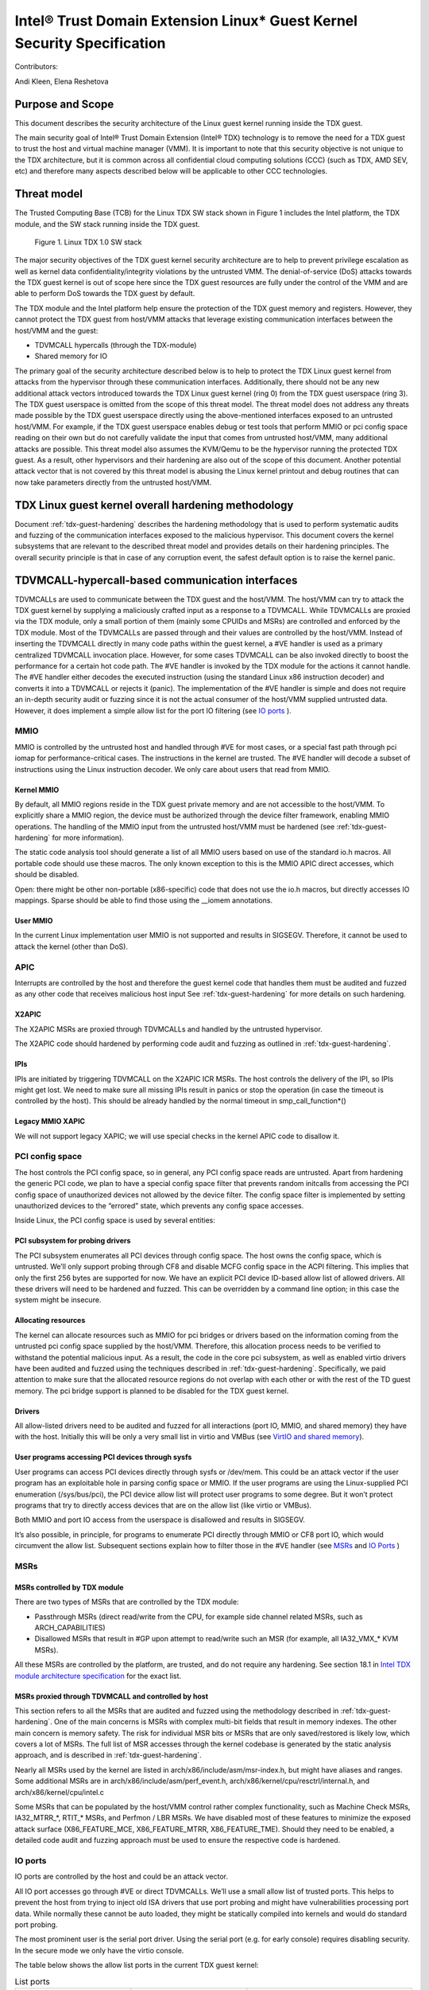 .. _security-spec:

Intel® Trust Domain Extension Linux\* Guest Kernel Security Specification
#########################################################################

Contributors:

Andi Kleen, Elena Reshetova

Purpose and Scope
=================

This document describes the security architecture of
the Linux guest kernel running inside the TDX guest.

The main security goal of Intel® Trust Domain Extension (Intel® TDX)
technology is to remove the need for a TDX guest to trust the host and
virtual machine manager (VMM). It is important to note that this
security objective is not unique to the TDX architecture, but it is
common across all confidential cloud computing solutions (CCC) (such as
TDX, AMD SEV, etc) and therefore many aspects described below will be
applicable to other CCC technologies.


Threat model
============

The Trusted Computing Base (TCB)
for the Linux TDX SW stack shown in Figure 1 includes the Intel
platform, the TDX module, and the SW stack running inside the TDX guest.

.. figure:: images/linux-tdx-sw-stack.png
   :width: 3.63944in
   :height: 3.65625in

   Figure 1. Linux TDX 1.0 SW stack

The major security
objectives of the TDX guest kernel security architecture are to help to prevent
privilege escalation as well as kernel data confidentiality/integrity
violations by the untrusted VMM. The denial-of-service (DoS) attacks
towards the TDX guest kernel is out of scope here since
the TDX guest resources are fully under the control of the VMM and are
able to perform DoS towards the TDX guest by default.

The TDX module and the Intel platform help ensure the protection of the TDX
guest memory and registers. However, they cannot protect the TDX guest
from host/VMM attacks that leverage existing communication interfaces
between the host/VMM and the guest:

-  TDVMCALL hypercalls (through the TDX-module)

-  Shared memory for IO

The primary goal of the security architecture described below is to help to
protect the TDX Linux guest kernel from attacks from the hypervisor
through these communication interfaces. Additionally, there should not
be any new additional attack vectors introduced towards the TDX Linux
guest kernel (ring 0) from the TDX guest userspace (ring 3). The TDX
guest userspace is omitted from the scope of this threat model. The
threat model does not address any threats made possible by the TDX guest
userspace directly using the above-mentioned interfaces exposed to an
untrusted host/VMM. For example, if the TDX guest userspace enables
debug or test tools that perform MMIO or pci config space reading on
their own but do not carefully validate the input that comes from
untrusted host/VMM, many additional attacks are possible. This threat
model also assumes the KVM/Qemu to be the hypervisor running the
protected TDX guest. As a result, other hypervisors and their hardening
are also out of the scope of this document. Another potential attack
vector that is not covered by this threat model is abusing the Linux
kernel printout and debug routines that can now take parameters directly
from the untrusted host/VMM.

TDX Linux guest kernel overall hardening methodology
====================================================

Document :ref:`tdx-guest-hardening` describes the hardening methodology
that is used to perform systematic audits and fuzzing of the communication
interfaces exposed to the malicious hypervisor. This document covers the
kernel subsystems that are relevant to the described threat model and provides
details on their hardening principles. The overall security principle is
that in case of any corruption event, the safest default option is to
raise the kernel panic.

TDVMCALL-hypercall-based communication interfaces
=================================================

TDVMCALLs are used to communicate between the TDX guest and the
host/VMM. The host/VMM can try to attack the TDX guest kernel by
supplying a maliciously crafted input as a response to a TDVMCALL. While
TDVMCALLs are proxied via the TDX module, only a small portion of them
(mainly some CPUIDs and MSRs) are controlled and enforced by the TDX
module. Most of the TDVMCALLs are passed through and their values are
controlled by the host/VMM. Instead of inserting the TDVMCALL directly
in many code paths within the guest kernel, a #VE handler is used as a
primary centralized TDVMCALL invocation place. However, for some cases
TDVMCALL can be also invoked directly to boost the performance
for a certain hot code path. The #VE handler is invoked by the
TDX module for the actions it cannot handle. The #VE handler either
decodes the executed instruction (using the standard Linux x86
instruction decoder) and converts it into a TDVMCALL or rejects it
(panic). The implementation of the #VE handler is simple and does not
require an in-depth security audit or fuzzing since it is not the actual
consumer of the host/VMM supplied untrusted data. However, it does
implement a simple allow list for the port IO filtering (see `IO ports`_ ).

MMIO
----

MMIO is controlled by the untrusted host and handled through #VE for
most cases, or a special fast path through pci iomap for
performance-critical cases. The instructions in the kernel are trusted.
The #VE handler will decode a subset of instructions using the Linux
instruction decoder. We only care about users that read from MMIO.

Kernel MMIO
~~~~~~~~~~~

By default, all MMIO regions reside in the TDX guest private memory and
are not accessible to the host/VMM. To explicitly share a MMIO region,
the device must be authorized through the device filter framework,
enabling MMIO operations. The handling of the
MMIO input from the untrusted host/VMM must be hardened (see
:ref:`tdx-guest-hardening` for more information).

The static code analysis tool should generate a list of all MMIO users
based on use of the standard io.h macros. All portable code should use
these macros. The only known exception to this is the MMIO APIC direct
accesses, which should be disabled.

Open: there might be other non-portable (x86-specific) code that does
not use the io.h macros, but directly accesses IO mappings. Sparse
should be able to find those using the \_\_iomem annotations.

User MMIO
~~~~~~~~~

In the current Linux implementation user MMIO is not supported
and results in SIGSEGV. Therefore, it cannot be used to attack
the kernel (other than DoS).

APIC
----

Interrupts are controlled by the host and therefore the guest kernel
code that handles them must be audited and fuzzed as any other code that
receives malicious host input See :ref:`tdx-guest-hardening` for more details
on such hardening.

X2APIC
~~~~~~

The X2APIC MSRs are proxied through TDVMCALLs and handled by the
untrusted hypervisor.

The X2APIC code should hardened by performing code audit and fuzzing as
outlined in :ref:`tdx-guest-hardening`.

IPIs
~~~~

IPIs are initiated by triggering TDVMCALL on the X2APIC ICR MSRs. The
host controls the delivery of the IPI, so IPIs might get lost. We need
to make sure all missing IPIs result in panics or stop the operation (in
case the timeout is controlled by the host). This should be already
handled by the normal timeout in smp\_call\_function\*()

Legacy MMIO XAPIC
~~~~~~~~~~~~~~~~~

We will not support legacy XAPIC; we will use special checks in the kernel
APIC code to disallow it.

PCI config space
----------------

The host controls the PCI config space, so in general, any PCI config
space reads are untrusted. Apart from hardening the generic PCI code, we
plan to have a special config space filter that prevents random
initcalls from accessing the PCI config space of unauthorized devices
not allowed by the device filter. The config space filter is implemented
by setting unauthorized devices to the “errored” state, which prevents
any config space accesses.

Inside Linux, the PCI config space is used by several entities:

PCI subsystem for probing drivers
~~~~~~~~~~~~~~~~~~~~~~~~~~~~~~~~~

The PCI subsystem enumerates all PCI devices through config space. The
host owns the config space, which is untrusted. We’ll only support
probing through CF8 and disable MCFG config space in the ACPI filtering.
This implies that only the first 256 bytes are supported for now. We
have an explicit PCI device ID-based allow list of allowed drivers. All
these drivers will need to be hardened and fuzzed. This can be
overridden by a command line option; in this case the system might be
insecure.

Allocating resources
~~~~~~~~~~~~~~~~~~~~

The kernel can allocate resources such as MMIO for pci bridges or
drivers based on the information coming from the untrusted pci config
space supplied by the host/VMM. Therefore, this allocation process needs
to be verified to withstand the potential malicious input. As a result,
the code in the core pci subsystem, as well as enabled virtio drivers
have been audited and fuzzed using the techniques described in :ref:`tdx-guest-hardening`.
Specifically, we paid attention to make sure that the allocated resource
regions do not overlap with each other or with the rest of the TD guest
memory. The pci bridge support is planned to be disabled for the TDX
guest kernel.

Drivers
~~~~~~~

All allow-listed drivers need to be audited and fuzzed for all
interactions (port IO, MMIO, and shared memory) they have with the host.
Initially this will be only a very small list in virtio and VMBus (see
`VirtIO and shared memory`_).

User programs accessing PCI devices through sysfs
~~~~~~~~~~~~~~~~~~~~~~~~~~~~~~~~~~~~~~~~~~~~~~~~~

User programs can access PCI devices directly through sysfs or /dev/mem.
This could be an attack vector if the user program has an exploitable
hole in parsing config space or MMIO. If the user programs are using the
Linux-supplied PCI enumeration (/sys/bus/pci), the PCI device allow list
will protect user programs to some degree. But it won’t protect programs
that try to directly access devices that are on the allow list (like
virtio or VMBus).

Both MMIO and port IO access from the userspace is disallowed and
results in SIGSEGV.

It’s also possible, in principle, for programs to enumerate PCI directly
through MMIO or CF8 port IO, which would circumvent the allow list.
Subsequent sections explain how to filter those in the #VE handler
(see `MSRs`_ and `IO Ports`_ )

.. _sec-msrs:

MSRs
----

MSRs controlled by TDX module
~~~~~~~~~~~~~~~~~~~~~~~~~~~~~

There are two types of MSRs that are controlled by the TDX module:

-  Passthrough MSRs (direct read/write from the CPU, for example side
   channel related MSRs, such as ARCH\_CAPABILITIES)

-  Disallowed MSRs that result in #GP upon attempt to read/write
   such an MSR (for example, all IA32\_VMX\_\* KVM MSRs).

All these MSRs are controlled by the platform, are trusted, and do not
require any hardening. See section 18.1 in `Intel TDX module architecture specification <https://www.intel.com/content/dam/develop/external/us/en/documents/tdx-module-1.0-public-spec-v0.931.pdf>`_ for the exact list.

MSRs proxied through TDVMCALL and controlled by host
~~~~~~~~~~~~~~~~~~~~~~~~~~~~~~~~~~~~~~~~~~~~~~~~~~~~

This section refers to all the MSRs that are audited and fuzzed using
the methodology described in :ref:`tdx-guest-hardening`. One of the main
concerns is MSRs with complex multi-bit fields that result in memory
indexes. The other main concern is memory safety. The risk for
individual MSR bits or MSRs that are only saved/restored is likely low,
which covers a lot of MSRs. The full list of MSR accesses through the
kernel codebase is generated by the static analysis approach, and is
described in :ref:`tdx-guest-hardening`.

Nearly all MSRs used by the kernel are listed in
arch/x86/include/asm/msr-index.h, but might have aliases and ranges.
Some additional MSRs are in arch/x86/include/asm/perf\_event.h,
arch/x86/kernel/cpu/resctrl/internal.h, and arch/x86/kernel/cpu/intel.c

Some MSRs that can be populated by the host/VMM control rather complex
functionality, such as Machine Check MSRs, IA32\_MTRR\_\*, RTIT\_\*
MSRs, and Perfmon / LBR MSRs. We have disabled most of these features to
minimize the exposed attack surface (X86\_FEATURE\_MCE,
X86\_FEATURE\_MTRR, X86\_FEATURE\_TME). Should they need to be enabled,
a detailed code audit and fuzzing approach must be used to ensure the
respective code is hardened.

.. _sec-io-ports:

IO ports
--------

IO ports are controlled by the host and could be an attack vector.

All IO port accesses go through #VE or direct TDVMCALLs. We’ll use a
small allow list of trusted ports. This helps to prevent the host from trying to
inject old ISA drivers that use port probing and might have
vulnerabilities processing port data. While normally these cannot be
auto loaded, they might be statically compiled into kernels and would do
standard port probing.

The most prominent user is the serial port driver. Using the serial port
(e.g. for early console) requires disabling security. In the secure mode
we only have the virtio console.

The table below shows the allow list ports in the current TDX guest
kernel:

.. list-table:: List ports
   :widths: 7 7 10
   :header-rows: 1


   * - Port range
     - Intended user
     - Comments
   * - 0x70 … 0x71
     - MC146818 RTC
     -
   * - 0xcf8 … 0xcff
     - PCI config space
     - Ideally this range should be further limited since likely not being
       needed in full
   * - 0x600 ... 0x62f
     - ACPI ports
     - 0600-0603 : ACPI PM1a\_EVT\_BLK
       0604-0605 : ACPI PM1a\_CNT\_BLK
       0608-060b : ACPI PM\_TMR
       0620-062f : ACPI GPE0\_BLK
   * - 0x3f8, 0x3f9,0x3fa, 0x3fd
     - COM1 serial
     - Only in debugmode

IO port accesses for the TDX guest userspace (ring 3) are not supported
and results in SIGSEGV.

.. _sec-kvm-hypercalls:

KVM Hypercalls
--------------

These are controlled by the host and untrusted. They are proxied through
TDVMCALL.

Based on the KVM CPUID enabled leaves
(see `KVM CPUID`_ ), only a KVM\_HC\_SEND\_IPI hypercall is enabled
currently and it is trivially safe. Three other KVM hypercalls are disabled
by disabling KVM CPUIDs:

 - KVM\_HC\_CLOCK\_PAIRING

 - KVM\_HC\_SCHED\_YIELD

 - KVM\_HC\_KICK\_CPU

There are other KVM hypercalls supported by the KVM host, 
but they are not used by the Linux guest.
See `KVM hypercalls description <https://www.kernel.org/doc/Documentation/virt/kvm/hypercalls.rst>`_ for detailed information.

.. _sec-kvm-cpuid:

KVM CPUID
---------

KVM has many PV CPUIDs. Many of those are unsafe for a TD and are
filtered when TDX is active.

Unsafe CPUIDs
~~~~~~~~~~~~~

.. list-table:: Unsafe CPUIDs
   :widths: 20 55
   :header-rows: 1

   * - CPUID
     - Notes
   * - KVM\_FEATURE\_CLOCKSOURCE
     - We don’t want to trust the host for time
   * - KVM\_FEATURE\_CLOCKSOURCE2
     -
   * - KVM\_FEATURE\_ASYNC\_PF
     - Allows injection of arbitrary page faults into
       the guest, which is almost certainly not safe.
   * - KVM\_FEATURE\_PV\_EOI
     - Relies on the host writing to the guest, which
       requires making that memory decrypted. The current code marks it already decrypted for AMD. Since the interrupts in the TDX module
       are posted, it is doubtful the EOI mechanism would work anyway,
       which is more for purely virtual interrupts. So it’s better to be
       disabled.

Unclear and not needed CPUIDs
~~~~~~~~~~~~~~~~~~~~~~~~~~~~~

These CPUIDs are disabled for now and potentially could be enabled after
audit:

 - KVM\_FEATURE\_MMU\_OP
 - KVM\_FEATURE\_STEAL\_TIME
 - KVM\_FEATURE\_PV\_UNHALT
 - KVM\_FEATURE\_PV\_TLB\_FLUSH
 - KVM\_FEATURE\_ASYNC\_PF\_VMEXIT
 - KVM\_FEATURE\_POLL\_CONTROL
 - KVM\_FEATURE\_PV\_SCHED\_YIELD: It is unused in Linux.
 - KVM\_FEATURE\_ASYNC\_PF\_INT
 - KVM\_FEATURE\_MSI\_EXT\_DEST\_ID

Safe CPUIDs
~~~~~~~~~~~

 - KVM\_FEATURE\_NOP\_IO\_DELAY: Only affects nops.
 - KVM\_FEATURE\_PV\_SEND\_IPI: Equivalent to APIC write.
 - KVM\_HINTS\_REALTIME: Changes spinlock behavior, but just a hint.
 
 .. _sec-cpuids:

CPUID
-----

Reading untrusted CPUIDs could be used to let the guest kernel execute
non-hardened code paths. The TDX module ensures that most CPUID values
are trusted (see section 18.2 in `Intel TDX module architecture specification <https://www.intel.com/content/dam/develop/external/us/en/documents/tdx-module-1.0-public-spec-v0.931.pdf>`_), but some are configurable
via the TD\_PARAMS structure or can be provided by the untrusted
host/VMM via the logic implemented in #VE handler.

Since the TD\_PARAMS structure is measured into TDX measurement
registers and can be attested later, the CPUID bits that are configured
using this structure can be considered trusted.

The table below lists the CPUID leaves that can be supplied by the
untrusted Host/VMM:

.. list-table:: CPUID leaves
   :widths: 15 20 40
   :header-rows: 1

   * - Cpuid Leaf
     - Purpose
     - Comment
   * - 0x2
     - Cache & TLB info
     - Obsolete leaf, code will prefer CPUID 0x4 which is trusted
   * - 0x5
     - Monitor/Mwait
     -
   * - 0x6
     - Thermal & Power Mgmt
     -
   * - 0x9
     - Direct cache access info
     -
   * - 0xb
     - Extended topology enumeration
     -
   * - 0xc
     - Reserved
     - Not used in Linux
   * - 0xf
     - Platform QoS monitoring
     - Explicitly disabled in TDX guest via clearing X86\_FEATURE\_CQM\_LLC
       feature bit
   * - 0x10
     - Platform QoS Enforcement
     - Explicitly disabled in TDX guest via clearing X86\_FEATURE\_MBA
       feature bit
   * - 0x16
     - Processor frequency
     - The only user of this cpuid in the TDX guest is
       cpu\_khz\_from\_cpuid, but the TDX guest code has been changed to
       first use cpuid leaf 0x15 which is guaranteed by the TDX module
   * - 0x17
     - SoC Identification
     -
   * - 0x18
     - TLB Deterministic Parameters
     -
   * - 0x1a
     - Hybrid Information
     -
   * - 0x1b
     - MK TME
     - Explicitly disabled in TDX guest via clearing X86\_FEATURE\_TME
       feature bit
   * - 0x1f
     - V2 Extended Topology Enumeration
     -
   * - 0x80000002-4
     - Processor Brand String
     -
   * - 0x80000005
     - Reserved
     -
   * - 0x80000006
     - Cache parameters
     -
   * - 0x80000007
     - AMD Advanced Power Management
     -
   * - 0x40000000- 0x400000FF
     - MSRs reserved for SW use
     -

Most of the above CPUID leaves result in different feature bits and
therefore are harmless. The ones that have larger fields have been
audited and fuzzed in the same way as other untrusted inputs from the
hypervisor. In addition, it is also possible to sanitize multi-bit
CPUIDs against the bounds expected for a given platform.

2.9 IOMMU
---------

IOMMU is disabled for the TDX guest due to the DMAR ACPI table not being
included in the list of allowed ACPI tables for the TDX guest. Similar
for the AMD IOMMU. The other IOMMU drivers should not be active on x86.

Perfmon
-------

For CPUID, see `KVM CPUID`_ above.

For MSR, see `MSRs`_ .

The uncore drivers are explicitly disabled with a hypervisor check,
since they generally don’t work in virtualization of any kind. This
includes the architectural Chassis perfmon discovery, which works using
MMIO.

Randomness inside TDX guest
===========================

RDRAND/RDSEED
-------------

RDRAND/RDSEED instructions are used for various security purposes and
their output is expected to conform to the output of the cryptographic
PRNG. The instructions can return failure, which is then expected to be
retried. The host could trigger that by depleting the shared hardware
RNG. Some of the users fall back to alternative ways, which are usually
insecure because they can be controlled by the host. The implementation
of the RDRAND/RDSEED invocation in the TDX guest kernel has been changed
to loop forever on failure.

Linux RNG
---------

The Linux RNG uses timing from interrupts as the default entropy source;
this can be a problem for the TDX guest because timing of the interrupts
is controlled by the untrusted host/VMM. However, by using Linux RNG
design, a fresh entropy is added on each invocation of the Linux RNG’s
Cha-Cha20 DRNG (and for its early seeding) using CPU’s HW RNG
(RDRAND/RDSEED instructions on modern Intel platforms). We rely on the
RDRAND/RDSEED instructions as an independent source of entropy that is
not under the host/VMM control and enforce the
CONFIG\_RANDOM\_TRUST\_CPU inside a TDX guest. As a side effect, the
resulting entropy counts for blocking pool (/dev/random) can be
incorrect, but it is assumed that nowadays people use Cha-Cha20 DRNG
(/dev/urandom) for cryptographically secure values.

TSC and other timers
=====================

TDX has a limited secure time with the TSC timer. The TSC inside a TD is
guaranteed to be synchronized and monotonous, but not necessarily
matching real time. A guest can turn it into truly secure wall time by
using an authenticated time server.

By default, for the KVM hypervisor, kvmclock would have priority, which
is not secure anymore because it uses untrusted input from the host. To
avoid this the kvmclock has been disabled by default when running inside
a TDX guest. It would also be possible for the host to trigger a TSC
fallback (e.g. by not scheduling VCPUs or delaying IPIs), which also
would lead to insecure time. We have also disabled acpi\_pm to prevent
fallback to that. Additionally, the TSC watchdog is also disabled (by
forcing the X86\_FEATURE\_TSC\_RELIABLE bit) to avoid the possible
fallback to jiffy time, which could be influenced by the host by
changing the frequency of the timer interrupts.

Declaring insecurity to user space
==================================

Many of the security measures described in this document can be disabled
with command line arguments, especially any kind of filtering. While
such a configuration change is detected by attestation, there are use
cases that don’t use full attestation and may continue running even if
it fails.

For this purpose, a taint flag TAINT\_CONF\_NO\_LOCKDOWN is set when any
command line overrides for lockdowns are used. The user agent could
check that by using /proc/sys/kernel/taint. Additionally, there are
warnings printed to indicate whenever the device filter has been
disabled, overridden over command line, etc.

The key server helps to ensure through attestation that the guest runs in secure
mode. It does that by attesting the kernel command line, as well as the
kernel binary. The kernel configuration should include module signing,
which can be enforced by the command line as well as the binary.

.. _sec-acpi-tables:

BIOS-supplied ACPI tables and mappings
======================================

ACPI table mappings and similar table mappings use the ioremap\_cache
interface, which is never set to shared with the untrusted host/VMM.

ACPI tables are (mostly) controlled by the host and only passed through
the TDVF (see `TDX guest virtual firmware <https://www.intel.com/content/dam/develop/external/us/en/documents/tdx-virtual-firmware-design-guide-rev-1.01.pdf>`_ for more information).
They should be attested and therefore trusted. However, we
cannot expect that an attesting entity fully understands what causes the
Linux kernel to open security holes based on some particular AML. Then a
malicious hypervisor might be able to attack the guest based on attack
surfaces exposed by the non-malicious and attested ACPI tables. The main
concern here is the tables and methods that configure some functionality
in the kernel,such as initializing drivers.

As a first step to minimize the above attack surface, the TDX guest
kernel defines an allow list for the ACPI tables. Currently the list
includes the following tables: XSDT, FACP, DSDT, FACS, APIC, and SVKL.
However, it still includes large tables like DSDT that contain a lot of
functionality. Ideally one would need to define a minimal set of methods
that such table needs to support and then perform a code audit and
fuzzing of these methods. All features that are not required (for
example CPPC throttling) should be disabled to minimize the attack
surface. This hardening activity has not been performed for the TDX
guest and remains a future task. Alternatively, for a more generic
hardening in-depth approach, the whole ACPI interpreter can be fuzzed
and hardened, but this is a considerable effort and also is left for the
future. For example, one possible future hardening is to add some range
checking in ACPI to not write from AML to memory outside MMIO.

TDX guest private memory page management
========================================

All TDX guest private memory pages are allocated by the host and must be
explicitly “accepted” into the guest using the TDG.MEM.PAGE.ACCEPT command. The TDX
guest kernel needs to make sure that an already accepted page is not
accepted again, because doing so would change the content of the guest
private page to a zero page with possible security implications (zeroing
out keys, secrets, etc.). Additionally, per current design of the TDX
module (and given that a TD guest opts-in for such notifications), certain events
(like TDX guest memory access to a non-accepted page) can result in a #VE
inserted by the TDX guest module. Please see section 16.3.3 in
`Intel TDX module architecture specification <https://www.intel.com/content/dam/develop/external/us/en/documents/tdx-module-1.0-public-spec-v0.931.pdf>`_ for more details. For the Linux kernel
is very important that such #VE notifications do not happen during certain TDX
guest critical code paths (see `Safety against #VE in kernel code`_ for more details).

TDVF conversion
---------------

Most of the initial memory for the TDX guest is converted by the TDVF
and the TDX guest kernel can use all this memory through the normal UEFI
memory map. However, due to performance implications, it is not possible
to pre-accept all memory required for a guest to run, so the lazy memory
accept logic described the next section is used.

Lazy conversion
---------------

To address the significant performance implications of pre-accepting all
the pages, the pages will be accepted in runtime as required. Once VMM
adds a private memory page to a TDX guest, its secure EPT entry resides
in the PENDING state before the TDX guest explicitly accepts this page
(secure EPT entry moves to PRESENT state) using the TDG.MEM.PAGE.ACCEPT
instruction.

According to the `Intel TDX module architecture specification <https://www.intel.com/content/dam/develop/external/us/en/documents/tdx-module-1.0-public-spec-v0.931.pdf>`_, if the TDX guest attempts to
accept the page that is already in the PRESENT state (essentially do a
double accept by chance), then the TDX module has a way to detect this
and supply a warning, so accepting an already accepted page is OK.

However, it is possible that that malicious host/VMM can execute the
sequence of TDH.MEM.RANGE.BLOCK; TDH.MEM.TRACK; and TDH.MEM.PAGE.REMOVE
calls on any present private page. Then it can quickly add it back with
TDH.MEM.PAGE.AUG, and it goes into pending state. If the guest does not
verify that it has previously accepted this page and accepts it again,
it would end up using a zero page instead of data it previously had
there. So, re-accept can happen if there is no TDX guest internal
tracking of which pages have been previously accepted. For this purpose,
the TDX guest kernel keeps track of already accepted pages in a 2MB
granularity bitmap allocated in decompressor. In turn the page allocator
accepts 2MB chunks as needed.

Safety against #VE in kernel code
---------------------------------

The kernel needs to make sure it does not get #VE in certain critical
sections. One example of such a section is a system call gap: on
SYSCALL/SYSRET. There is a small instruction window where the kernel
runs with the user stack pointer. If a #VE event (for example due to a
malicious hypervisor removing a memory page as explained in the above
section) happens in that window, it would allow a malicious userspace
(ring 3) process in the guest to take over the guest kernel. As a result,
it must be ensured that it is not possible to get a #VE event on the
pages containing kernel code or data.

Such #VE events are currently possible in two cases:

1. TD guest accesses a private GPA for which the Secure EPT entry is
in PENDING state and ATTRIBUTES.SEPT\_VE\_DISABLE TD guest attribute is not set. 
2. TDX module can raise a #VE as a notification mechanism when it detects
excessive Secure EPT violations raised by the same TD instruction 
(zero-step attack is detected by TDX module). This is only done if
bit 0 of TDCS.NOTIFY_ENABLES field is set. 

To ensure the above situations do not occur, the TD Linux guest kernel
requires that ATTRIBUTES.SEPT\_VE\_DISABLE is set, and that bit 0 of
TDCS.NOTIFY\_ENABLES is not set. These values are checked during TD guest
initialization.

Although this disables TDX module notifications for excessive numbers
of Secure EPT violations, the basic defenses against zero-stepping
provided by the TDX module are still in effect.
For more details please see section 16.3 in
`Intel TDX module architecture specification <https://www.intel.com/content/dam/develop/external/us/en/documents/tdx-module-1.0-public-spec-v0.931.pdf>`_

Panic
=====

In various situations when the TDX guest kernel detects a potential
security problem, it needs to reliably stop. Standard panic performs
many complex actions:

-  IPIs to other CPUs to stop them. This is not secure because the IPI
   is controlled by the host, which could choose not to execute them.

-  There can be notifiers to other drivers and subsystems which can do
   complex actions, including something that would cause the panic to
   wait for a host action.

As a result, it is not possible to guarantee that any other VCPU is
reliably stopped with the standard panic and therefore a reliable panic
is required. There is a potential path to make the panic more atomic
(prevent reentry), but not fully atomic (due to TDX module limitations).
This remains to be a direction for future work.

Kernel and initrd loading
=========================

In a simple reference configuration the TDVF loads the kernel,
the initrd, and a startup script from an
unencrypted UEFI VFAT volume in the guest storage area through virtio.
The startup script contains the kernel command line. The kernel is
booted through the Linux UEFI stub. Before booting the TDVF runs hashes
over the kernel image/initrd/startup script and attest those to a key
server through the SEAM measurement registers.

Kernel command line
===================

The kernel command line will allow to run an insecure kernel by
disabling various security features or injecting unsafe code. However,
we assume that the kernel command line is trusted, which is ensured by
measuring its contents by the TDVF into TDX attestation registers.

Storage protection
==================

The confidentiality and authenticity of the TD guest disk volume’s needs
to be protected from the host/VMM that handles it. The exact protection
method is decided by the TD tenant, but we provide a default reference
setup. We use dmcrypt with LUKS with dm integrity to provide encryption
and authentication for the storage volumes. To retrieve the decryption
key during the TD boot process, the TD guest initrd contains an agent
that performs the TD attestation to a remote key server. The attestation
quote is going to contain the measurements from the TDVF, the boot
loader, kernel, its command line, and initrd itself. The actual
communication protocol between the remote key server and the initrd
attestation agent will be customer (cloud) specific. The reference
initrd attestation agent provided by Intel implements the Intel
reference protocol. After the attestation succeeds, the initrd
attestation agent obtains the key and it is used by the initrd to mount
the TD guest file system.

Users could use other encryption schemes for storage, such as not using
LUKS but some other encrypted storage format. Alternatively, they could
also not use local storage and rely on a volume mounted from the network
after attesting themselves to the network server. However, support for
such remote storage is out of the scope for this document for now.

VirtIO and shared memory
========================

The virtIO subsystem is controlled by the untrusted host/VMM. For the
application data transferred over the virtIO communication channel, its
confidentiality and integrity must be guaranteed by the
application-level mechanisms. For example, virtio block IO is encrypted
and authenticated using dmcrypt or other similar mechanism, virtio
network communication uses TLS or similar for the transmitted data. All
the rest of virtio input received from the host/VMM must be considered
untrusted. We need to make sure the that the core virtio code and
enabled virtio drivers are hardened against the malicious inputs
received from host/VMM through exposed interfaces, such as pci config
space and shared memory.

The virtIO subsystem is also highly configurable with different options
possible for the virtual queue's types, transportation, etc. For the
virtual queues, currently the only mode that was hardened (by performing
code audit and fuzzing activities outlined in :ref:`tdx-guest-hardening`)
is a split virtqueue without indirect descriptor support, so this mode is the only
one recommended for the secure virtio communication. For the virtio
transportation, the Linux TDX guest kernel uses hardened virtio over PCI
transport and disables the virtio over MMIO. If virtio over MMIO support
is desired, it can be enabled given that the hardening of this mode is
performed. For the virtio over PCI, we also disable the
virtio-pci-legacy mode and only harden the virtio-pci-modern mode. For
some of above described virtio configurations (for example disabling the
virtio-pci-legacy mode), it is possible for the TDX guest userspace to
override the secure defaults (given enough privileges). But doing so
would open the unhardened code and is strongly discouraged.

VirtIO drivers are built around the virtio ring. The ring contains
descriptors, which are organized in a free list. The free list handling
has been recently hardened by moving out of the shared memory into
guest private memory. We assume the main attack point is the ring,
but we also harden the higher-level
enabled drivers such as virtio-block, virtio-net, virtio-console,
virtio-9p, and virtio-vsock. All other virtio drivers are disabled by
the TDX guest driver filter and are not hardened.

VirtIO accesses the pci config space by using virtio-specific pci config
space access functions that are part part of both code audit and fuzzing
activities. Most of the virtio shared memory accesses go through
virtio\_to\_cpu macros and their higher-level wrappers, which are also
used for auditing and injecting the fuzzing input. However, there still
can be other accesses to the shared memory that must be manually audited
and instrumented for fuzzing.

Summary
=======

The TDX guest kernel security architecture described in this document is
a first step towards building a secure Linux guest kernel for
confidential cloud computing (CCC). The security hardening techniques
described in this document are not specific to the Intel TDX technology,
but are applicable for any CCC technology that aims to help to remove the
host/VMM from TCB. While some of the hardening approaches outlined above
are still a work in progress or left for the future, it provides a solid
foundation for continuing this work by both the industry and the Linux
community.
